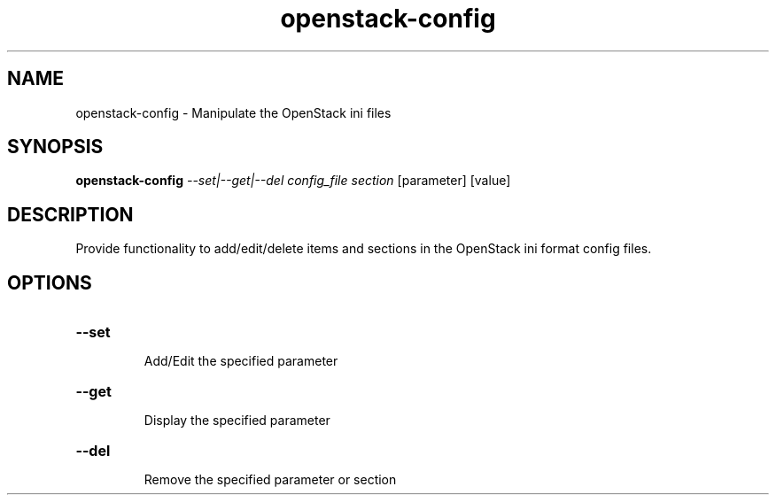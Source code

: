 .TH openstack-config "1" "April 2012" "openstack-utils" "User Commands"
.SH NAME
openstack-config - Manipulate the OpenStack ini files
.SH SYNOPSIS
.B openstack-config
\fI--set|--get|--del config_file section \fR[parameter] [value]
.SH DESCRIPTION
Provide functionality to add/edit/delete items and
sections in the OpenStack ini format config files.
.SH OPTIONS
.HP
\fB\-\-set\fR
.IP
Add/Edit the specified parameter
.HP
\fB\-\-get\fR
.IP
Display the specified parameter
.HP
\fB\-\-del\fR
.IP
Remove the specified parameter or section
